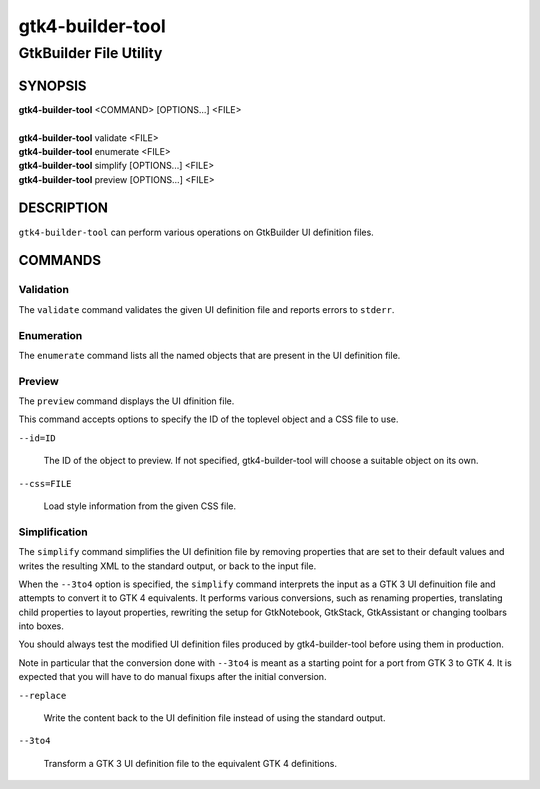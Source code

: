 .. _gtk4-builder-tool(1):

=================
gtk4-builder-tool
=================

-----------------------
GtkBuilder File Utility
-----------------------

SYNOPSIS
--------
|   **gtk4-builder-tool** <COMMAND> [OPTIONS...] <FILE>
|
|   **gtk4-builder-tool** validate <FILE>
|   **gtk4-builder-tool** enumerate <FILE>
|   **gtk4-builder-tool** simplify [OPTIONS...] <FILE>
|   **gtk4-builder-tool** preview [OPTIONS...] <FILE>

DESCRIPTION
-----------

``gtk4-builder-tool`` can perform various operations on GtkBuilder UI definition
files.

COMMANDS
--------

Validation
^^^^^^^^^^

The ``validate`` command validates the given UI definition file and reports
errors to ``stderr``.

Enumeration
^^^^^^^^^^^

The ``enumerate`` command lists all the named objects that are present in the UI
definition file.

Preview
^^^^^^^

The ``preview`` command displays the UI dfinition file.

This command accepts options to specify the ID of the toplevel object and a CSS
file to use.

``--id=ID``

  The ID of the object to preview. If not specified, gtk4-builder-tool will
  choose a suitable object on its own.

``--css=FILE``

  Load style information from the given CSS file.

Simplification
^^^^^^^^^^^^^^

The ``simplify`` command simplifies the UI definition file by removing
properties that are set to their default values and writes the resulting XML to
the standard output, or back to the input file.

When the ``--3to4`` option is specified, the ``simplify`` command interprets the
input as a GTK 3 UI definuition file and attempts to convert it to GTK 4
equivalents. It performs various conversions, such as renaming properties,
translating child properties to layout properties, rewriting the setup for
GtkNotebook, GtkStack, GtkAssistant  or changing toolbars into boxes.

You should always test the modified UI definition files produced by
gtk4-builder-tool before using them in production.

Note in particular that the conversion done with ``--3to4`` is meant as a
starting point for a port from GTK 3 to GTK 4. It is expected that you will have
to do manual fixups  after the initial conversion.

``--replace``

  Write the content back to the UI definition file instead of using the standard
  output.

``--3to4``

  Transform a GTK 3 UI definition file to the equivalent GTK 4 definitions.
